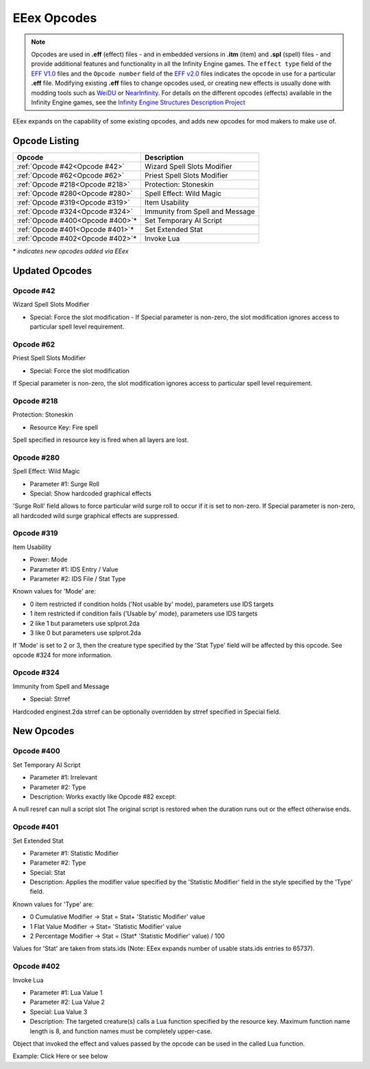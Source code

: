 .. _EEex Opcodes:

EEex Opcodes
============

.. note:: Opcodes are used in **.eff** (effect) files - and in embedded versions in **.itm** (item) and **.spl** (spell) files - and provide additional features and functionality in all the Infinity Engine games. The ``effect type`` field of the `EFF V1.0 <https://gibberlings3.github.io/iesdp/file_formats/ie_formats/eff_v1.htm#effv1_Header>`_ files and the ``Opcode number`` field of the `EFF v2.0 <https://gibberlings3.github.io/iesdp/file_formats/ie_formats/eff_v2.htm>`_ files indicates the opcode in use for a particular **.eff** file. Modifying existing **.eff** files to change opcodes used, or creating new effects is usually done with modding tools such as `WeiDU <http://www.weidu.org>`_ or `NearInfinity <https://github.com/Argent77/NearInfinity>`_. For details on the different opcodes (effects) available in the Infinity Engine games, see the `Infinity Engine Structures Description Project <https://gibberlings3.github.io/iesdp/index.htm>`_


EEex expands on the capability of some existing opcodes, and adds new opcodes for mod makers to make use of.


---------------
Opcode Listing
---------------

+-------------------------------------+----------------------------------------------+
| **Opcode**                          | **Description**                              |
+-------------------------------------+----------------------------------------------+
| :ref:`Opcode #42<Opcode #42>`       | Wizard Spell Slots Modifier                  |
+-------------------------------------+----------------------------------------------+
| :ref:`Opcode #62<Opcode #62>`       | Priest Spell Slots Modifier                  |
+-------------------------------------+----------------------------------------------+
| :ref:`Opcode #218<Opcode #218>`     | Protection: Stoneskin                        |
+-------------------------------------+----------------------------------------------+
| :ref:`Opcode #280<Opcode #280>`     | Spell Effect: Wild Magic                     |
+-------------------------------------+----------------------------------------------+
| :ref:`Opcode #319<Opcode #319>`     | Item Usability                               |
+-------------------------------------+----------------------------------------------+
| :ref:`Opcode #324<Opcode #324>`     | Immunity from Spell and Message              |
+-------------------------------------+----------------------------------------------+
| :ref:`Opcode #400<Opcode #400>`\*   | Set Temporary AI Script                      |
+-------------------------------------+----------------------------------------------+
| :ref:`Opcode #401<Opcode #401>`\*   | Set Extended Stat                            |
+-------------------------------------+----------------------------------------------+
| :ref:`Opcode #402<Opcode #402>`\*   | Invoke Lua                                   |
+-------------------------------------+----------------------------------------------+

\* `indicates new opcodes added via EEex`

---------------
Updated Opcodes
---------------

.. _Opcode #42:

Opcode #42
^^^^^^^^^^^

Wizard Spell Slots Modifier

* Special: Force the slot modification - If Special parameter is non-zero, the slot modification ignores access to particular spell level requirement.

.. _Opcode #62:

Opcode #62
^^^^^^^^^^^

Priest Spell Slots Modifier

* Special: Force the slot modification

If Special parameter is non-zero, the slot modification ignores access to particular spell level requirement.

.. _Opcode #218:

Opcode #218
^^^^^^^^^^^

Protection: Stoneskin

* Resource Key: Fire spell

Spell specified in resource key is fired when all layers are lost.

.. _Opcode #280:

Opcode #280
^^^^^^^^^^^

Spell Effect: Wild Magic

* Parameter #1: Surge Roll
* Special: Show hardcoded graphical effects

'Surge Roll' field allows to force particular wild surge roll to occur if it is set to non-zero.
If Special parameter is non-zero, all hardcoded wild surge graphical effects are suppressed.

.. _Opcode #319:

Opcode #319
^^^^^^^^^^^

Item Usability

* Power: Mode
* Parameter #1: IDS Entry / Value
* Parameter #2: IDS File / Stat Type

Known values for 'Mode' are:

* 0 item restricted if condition holds ('Not usable by' mode), parameters use IDS targets
* 1 item restricted if condition fails ('Usable by' mode), parameters use IDS targets
* 2 like 1 but parameters use splprot.2da
* 3 like 0 but parameters use splprot.2da

If 'Mode' is set to 2 or 3, then the creature type specified by the 'Stat Type' field will be affected by this opcode. See opcode #324 for more information.

.. _Opcode #324:

Opcode #324
^^^^^^^^^^^

Immunity from Spell and Message

* Special: Strref

Hardcoded enginest.2da strref can be optionally overridden by strref specified in Special field.

-----------
New Opcodes
-----------

.. _Opcode #400:

Opcode #400
^^^^^^^^^^^

Set Temporary AI Script

* Parameter #1: Irrelevant
* Parameter #2: Type
* Description: Works exactly like Opcode #82 except:

A null resref can null a script slot
The original script is restored when the duration runs out or the effect otherwise ends.

.. _Opcode #401:

Opcode #401
^^^^^^^^^^^

Set Extended Stat

* Parameter #1: Statistic Modifier
* Parameter #2: Type
* Special: Stat
* Description: Applies the modifier value specified by the 'Statistic Modifier' field in the style specified by the 'Type' field.

Known values for 'Type' are:

* 0 Cumulative Modifier -> Stat = Stat+ 'Statistic Modifier' value
* 1 Flat Value Modifier -> Stat= 'Statistic Modifier' value
* 2 Percentage Modifier -> Stat = (Stat* 'Statistic Modifier' value) / 100

Values for 'Stat' are taken from stats.ids (Note: EEex expands number of usable stats.ids entries to 65737).

.. _Opcode #402:

Opcode #402
^^^^^^^^^^^

Invoke Lua

* Parameter #1: Lua Value 1
* Parameter #2: Lua Value 2
* Special: Lua Value 3
* Description: The targeted creature(s) calls a Lua function specified by the resource key. Maximum function name length is 8, and function names must be completely upper-case.

Object that invoked the effect and values passed by the opcode can be used in the called Lua function.

Example: Click Here or see below
